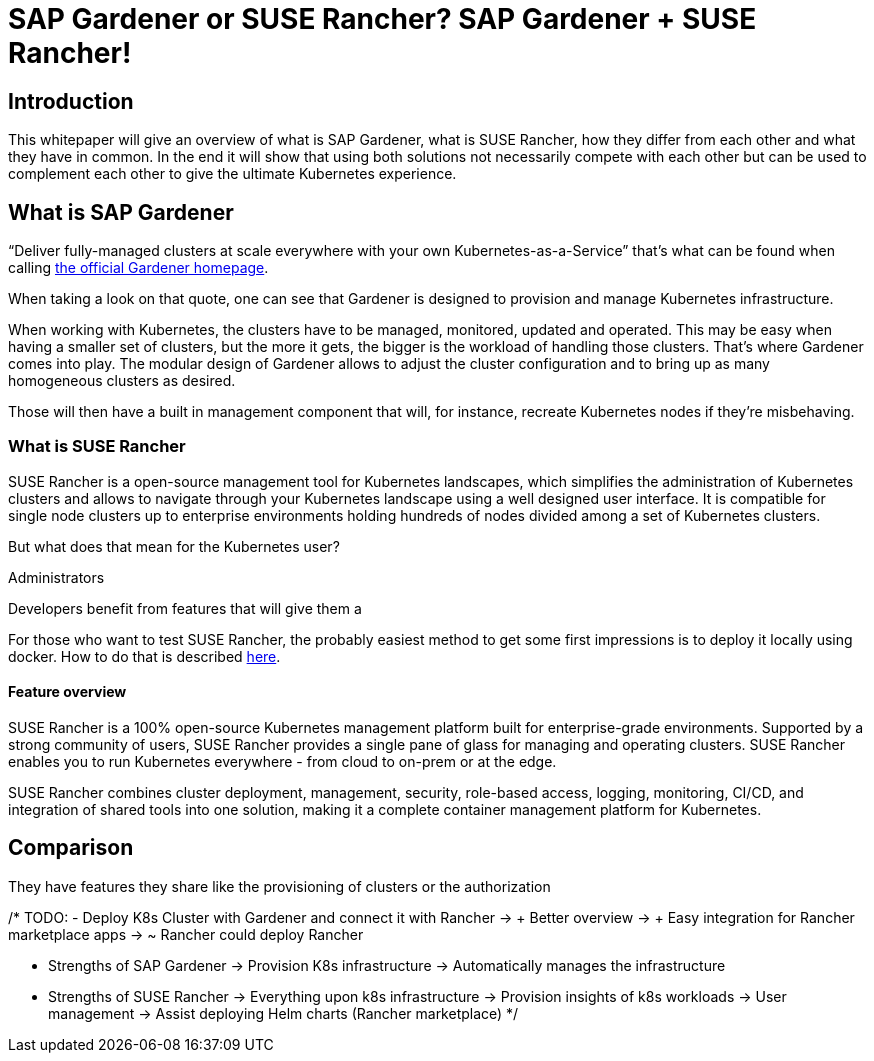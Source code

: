 :docinfo:

= SAP Gardener or SUSE Rancher? SAP Gardener + SUSE Rancher!  

== Introduction

This whitepaper will give an overview of what is SAP Gardener, what is SUSE Rancher, how they differ from each other and what they have in common.
In the end it will show that using both solutions not necessarily compete with each other but can be used to complement each other to give the ultimate Kubernetes experience.


== What is SAP Gardener

"`Deliver fully-managed clusters at scale everywhere with your own Kubernetes-as-a-Service`" that's what can be found when calling 
link:https://gardener.cloud/[the official Gardener homepage].

When taking a look on that quote, one can see that Gardener is designed to provision and manage Kubernetes infrastructure.

When working with Kubernetes, the clusters have to be managed, monitored, updated and operated.
This may be easy when having a smaller set of clusters, but the more it gets, the bigger is the workload of handling those clusters.
That's where Gardener comes into play. The modular design of Gardener allows to adjust the cluster configuration and to bring up as many homogeneous clusters as desired.

Those will then have a built in management component that will, for instance, recreate Kubernetes nodes if they're misbehaving. 


=== What is SUSE Rancher

SUSE Rancher is a open-source management tool for Kubernetes landscapes, which simplifies the administration of Kubernetes clusters and allows to navigate through your Kubernetes landscape using a well designed user interface.
It is compatible for single node clusters up to enterprise environments holding hundreds of nodes divided among a set of Kubernetes clusters.

But what does that mean for the Kubernetes user?

Administrators 
// Authentication mechanisms
// Easy setup



Developers benefit from features that will give them a  


// Continuous Delivery 
// Terraform provider
// Marketplace



For those who want to test SUSE Rancher, the probably easiest method to get some first impressions is to deploy it locally using docker. 
How to do that is described 
link:https://rancher.com/docs/rancher/v2.6/en/installation/other-installation-methods/single-node-docker/[here].



==== Feature overview




SUSE Rancher is a 100% open-source Kubernetes management platform built for enterprise-grade environments. Supported by a strong community of users, SUSE Rancher provides a single pane of glass for managing and operating clusters. SUSE Rancher enables you to run Kubernetes everywhere - from cloud to on-prem or at the edge.

SUSE Rancher combines cluster deployment, management, security, role-based access, logging, monitoring, CI/CD, and integration of shared tools into one solution, making it a complete container management platform for Kubernetes.

== Comparison

They have features they share like the provisioning of clusters or the authorization




/*
TODO:
- Deploy K8s Cluster with Gardener and connect it with Rancher
    -> + Better overview 
    -> + Easy integration for Rancher marketplace apps
    -> ~ Rancher could deploy Rancher


- Strengths of SAP Gardener
    -> Provision K8s infrastructure
    -> Automatically manages the infrastructure

- Strengths of SUSE Rancher
    -> Everything upon k8s infrastructure
        -> Provision insights of k8s workloads
        -> User management
        -> Assist deploying Helm charts (Rancher marketplace)
 */